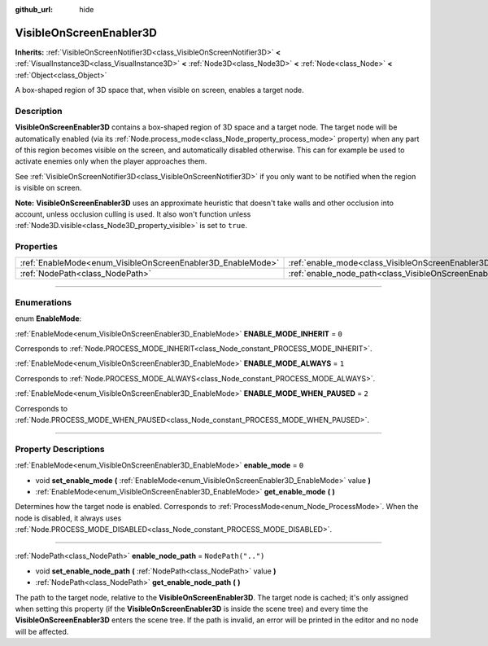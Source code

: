 :github_url: hide

.. DO NOT EDIT THIS FILE!!!
.. Generated automatically from Godot engine sources.
.. Generator: https://github.com/godotengine/godot/tree/master/doc/tools/make_rst.py.
.. XML source: https://github.com/godotengine/godot/tree/master/doc/classes/VisibleOnScreenEnabler3D.xml.

.. _class_VisibleOnScreenEnabler3D:

VisibleOnScreenEnabler3D
========================

**Inherits:** :ref:`VisibleOnScreenNotifier3D<class_VisibleOnScreenNotifier3D>` **<** :ref:`VisualInstance3D<class_VisualInstance3D>` **<** :ref:`Node3D<class_Node3D>` **<** :ref:`Node<class_Node>` **<** :ref:`Object<class_Object>`

A box-shaped region of 3D space that, when visible on screen, enables a target node.

.. rst-class:: classref-introduction-group

Description
-----------

**VisibleOnScreenEnabler3D** contains a box-shaped region of 3D space and a target node. The target node will be automatically enabled (via its :ref:`Node.process_mode<class_Node_property_process_mode>` property) when any part of this region becomes visible on the screen, and automatically disabled otherwise. This can for example be used to activate enemies only when the player approaches them.

See :ref:`VisibleOnScreenNotifier3D<class_VisibleOnScreenNotifier3D>` if you only want to be notified when the region is visible on screen.

\ **Note:** **VisibleOnScreenEnabler3D** uses an approximate heuristic that doesn't take walls and other occlusion into account, unless occlusion culling is used. It also won't function unless :ref:`Node3D.visible<class_Node3D_property_visible>` is set to ``true``.

.. rst-class:: classref-reftable-group

Properties
----------

.. table::
   :widths: auto

   +-------------------------------------------------------------+-----------------------------------------------------------------------------------+--------------------+
   | :ref:`EnableMode<enum_VisibleOnScreenEnabler3D_EnableMode>` | :ref:`enable_mode<class_VisibleOnScreenEnabler3D_property_enable_mode>`           | ``0``              |
   +-------------------------------------------------------------+-----------------------------------------------------------------------------------+--------------------+
   | :ref:`NodePath<class_NodePath>`                             | :ref:`enable_node_path<class_VisibleOnScreenEnabler3D_property_enable_node_path>` | ``NodePath("..")`` |
   +-------------------------------------------------------------+-----------------------------------------------------------------------------------+--------------------+

.. rst-class:: classref-section-separator

----

.. rst-class:: classref-descriptions-group

Enumerations
------------

.. _enum_VisibleOnScreenEnabler3D_EnableMode:

.. rst-class:: classref-enumeration

enum **EnableMode**:

.. _class_VisibleOnScreenEnabler3D_constant_ENABLE_MODE_INHERIT:

.. rst-class:: classref-enumeration-constant

:ref:`EnableMode<enum_VisibleOnScreenEnabler3D_EnableMode>` **ENABLE_MODE_INHERIT** = ``0``

Corresponds to :ref:`Node.PROCESS_MODE_INHERIT<class_Node_constant_PROCESS_MODE_INHERIT>`.

.. _class_VisibleOnScreenEnabler3D_constant_ENABLE_MODE_ALWAYS:

.. rst-class:: classref-enumeration-constant

:ref:`EnableMode<enum_VisibleOnScreenEnabler3D_EnableMode>` **ENABLE_MODE_ALWAYS** = ``1``

Corresponds to :ref:`Node.PROCESS_MODE_ALWAYS<class_Node_constant_PROCESS_MODE_ALWAYS>`.

.. _class_VisibleOnScreenEnabler3D_constant_ENABLE_MODE_WHEN_PAUSED:

.. rst-class:: classref-enumeration-constant

:ref:`EnableMode<enum_VisibleOnScreenEnabler3D_EnableMode>` **ENABLE_MODE_WHEN_PAUSED** = ``2``

Corresponds to :ref:`Node.PROCESS_MODE_WHEN_PAUSED<class_Node_constant_PROCESS_MODE_WHEN_PAUSED>`.

.. rst-class:: classref-section-separator

----

.. rst-class:: classref-descriptions-group

Property Descriptions
---------------------

.. _class_VisibleOnScreenEnabler3D_property_enable_mode:

.. rst-class:: classref-property

:ref:`EnableMode<enum_VisibleOnScreenEnabler3D_EnableMode>` **enable_mode** = ``0``

.. rst-class:: classref-property-setget

- void **set_enable_mode** **(** :ref:`EnableMode<enum_VisibleOnScreenEnabler3D_EnableMode>` value **)**
- :ref:`EnableMode<enum_VisibleOnScreenEnabler3D_EnableMode>` **get_enable_mode** **(** **)**

Determines how the target node is enabled. Corresponds to :ref:`ProcessMode<enum_Node_ProcessMode>`. When the node is disabled, it always uses :ref:`Node.PROCESS_MODE_DISABLED<class_Node_constant_PROCESS_MODE_DISABLED>`.

.. rst-class:: classref-item-separator

----

.. _class_VisibleOnScreenEnabler3D_property_enable_node_path:

.. rst-class:: classref-property

:ref:`NodePath<class_NodePath>` **enable_node_path** = ``NodePath("..")``

.. rst-class:: classref-property-setget

- void **set_enable_node_path** **(** :ref:`NodePath<class_NodePath>` value **)**
- :ref:`NodePath<class_NodePath>` **get_enable_node_path** **(** **)**

The path to the target node, relative to the **VisibleOnScreenEnabler3D**. The target node is cached; it's only assigned when setting this property (if the **VisibleOnScreenEnabler3D** is inside the scene tree) and every time the **VisibleOnScreenEnabler3D** enters the scene tree. If the path is invalid, an error will be printed in the editor and no node will be affected.

.. |virtual| replace:: :abbr:`virtual (This method should typically be overridden by the user to have any effect.)`
.. |const| replace:: :abbr:`const (This method has no side effects. It doesn't modify any of the instance's member variables.)`
.. |vararg| replace:: :abbr:`vararg (This method accepts any number of arguments after the ones described here.)`
.. |constructor| replace:: :abbr:`constructor (This method is used to construct a type.)`
.. |static| replace:: :abbr:`static (This method doesn't need an instance to be called, so it can be called directly using the class name.)`
.. |operator| replace:: :abbr:`operator (This method describes a valid operator to use with this type as left-hand operand.)`
.. |bitfield| replace:: :abbr:`BitField (This value is an integer composed as a bitmask of the following flags.)`
